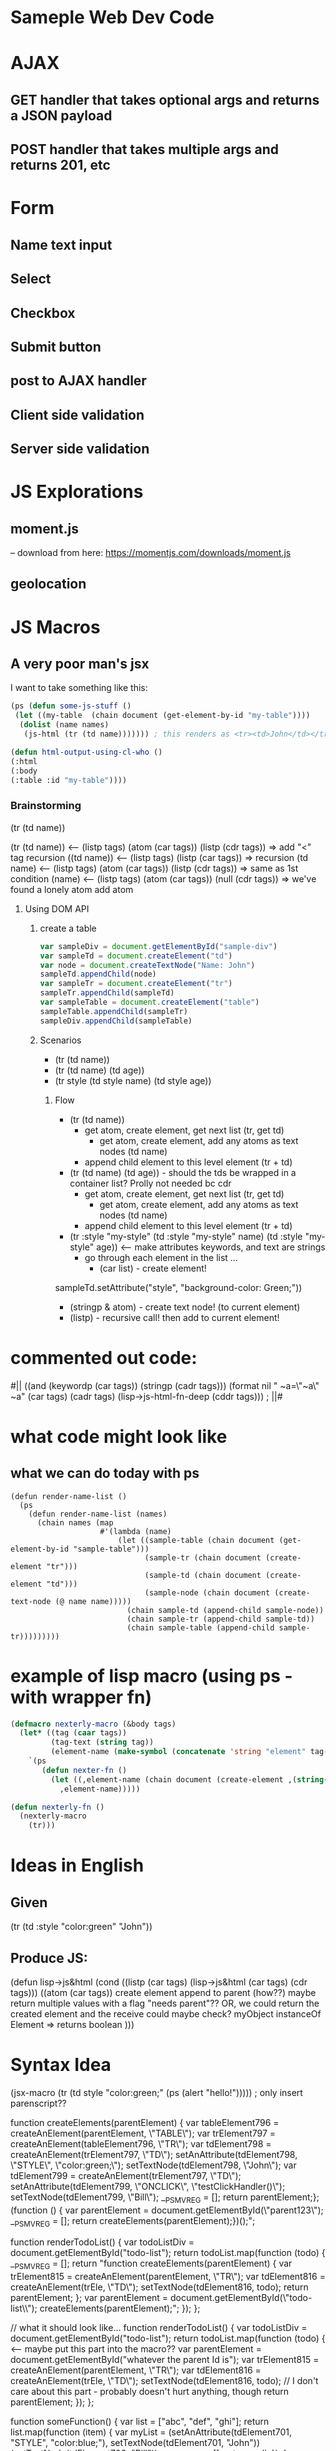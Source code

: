 * Sameple Web Dev Code

* AJAX 
** GET handler that takes optional args and returns a JSON payload
** POST handler that takes multiple args and returns 201, etc

* Form
** Name text input
** Select 
** Checkbox
** Submit button
** post to AJAX handler
** Client side validation 
** Server side validation

* JS Explorations
** moment.js
-- download from here: https://momentjs.com/downloads/moment.js
** geolocation

* JS Macros
** A very poor man's jsx
I want to take something like this:
#+BEGIN_SRC lisp
(ps (defun some-js-stuff ()
 (let ((my-table  (chain document (get-element-by-id "my-table"))))
  (dolist (name names)
   (js-html (tr (td name))))))) ; this renders as <tr><td>John</td></tr> using "html" macro

(defun html-output-using-cl-who ()
(:html
(:body
(:table :id "my-table"))))
#+END_SRC

*** Brainstorming
 (tr (td name))

 (tr (td name)) <-- (listp tags) (atom (car tags)) (listp (cdr tags)) => add "<" tag recursion
 ((td name)) <-- (listp tags) (listp (car tags)) => recursion
 (td name) <-- (listp tags) (atom (car tags)) (listp (cdr tags)) => same as 1st condition
 (name) <-- (listp tags) (atom (car tags)) (null (cdr tags)) => we've found a lonely atom add atom

**** Using DOM API
***** create a table
#+BEGIN_SRC javascript
var sampleDiv = document.getElementById("sample-div")
var sampleTd = document.createElement("td")
var node = document.createTextNode("Name: John")
sampleTd.appendChild(node)
var sampleTr = document.createElement("tr")
sampleTr.appendChild(sampleTd)
var sampleTable = document.createElement("table")
sampleTable.appendChild(sampleTr)
sampleDiv.appendChild(sampleTable)
#+END_SRC

***** Scenarios
- (tr (td name))
- (tr (td name) (td age))
- (tr style (td style name) (td style age))
****** Flow
- (tr (td name))
  - get atom, create element, get next list (tr, get td)
    - get atom, create element, add any atoms as text nodes (td name)
  - append child element to this level element (tr + td)
- (tr (td name) (td age)) - should the tds be wrapped in a container list? Prolly not needed bc cdr
  - get atom, create element, get next list (tr, get td)
    - get atom, create element, add any atoms as text nodes (td name)
  - append child element to this level element (tr + td)
- (tr :style "my-style" (td :style "my-style" name) (td :style "my-style" age)) <-- make attributes keywords, and text are strings
  - go through each element in the list ...
    - (car list) - create element!
sampleTd.setAttribute("style", "background-color: Green;"))
    - (stringp & atom) - create text node! (to current element)
    - (listp) - recursive call! then add to current element!

* commented out code:
                                          #||
                                         ((and (keywordp (car tags)) (stringp (cadr tags)))
(format nil " ~a=\"~a\" ~a" (car tags) (cadr tags)
             (lisp->js-html-fn-deep (cddr tags)))
                                        ;    ||#

* what code might look like
** what we can do today with ps
#+BEGIN_SRC 
(defun render-name-list ()
  (ps
    (defun render-name-list (names)
      (chain names (map
                    #'(lambda (name)
                        (let ((sample-table (chain document (get-element-by-id "sample-table")))
                              (sample-tr (chain document (create-element "tr")))
                              (sample-td (chain document (create-element "td")))
                              (sample-node (chain document (create-text-node (@ name name)))))
                          (chain sample-td (append-child sample-node))
                          (chain sample-tr (append-child sample-td))
                          (chain sample-table (append-child sample-tr)))))))))
#+END_SRC

* example of lisp macro (using ps - with wrapper fn)
#+BEGIN_SRC lisp
(defmacro nexterly-macro (&body tags)
  (let* ((tag (caar tags))
         (tag-text (string tag))
         (element-name (make-symbol (concatenate 'string "element" tag-text))))
    `(ps
       (defun nexter-fn ()
         (let ((,element-name (chain document (create-element ,(string-downcase tag-text)))))
           ,element-name)))))
   
(defun nexterly-fn ()
  (nexterly-macro
    (tr)))
#+END_SRC

* Ideas in English
** Given
(tr (td :style "color:green" "John"))
** Produce JS:
(defun lisp->js&html
(cond
((listp (car tags) (lisp->js&html (car tags) (cdr tags)))
((atom (car tags))
 create element
 append to parent (how??)
   maybe return multiple values with a flag "needs parent"??
  OR, we could return the created element and the receive could maybe check?
myObject instanceOf Element => returns boolean
)))

* Syntax Idea
(jsx-macro
 (tr (td style "color:green;" (ps (alert "hello!"))))) ; only insert parenscript??

function createElements(parentElement) {
    var tableElement796 = createAnElement(parentElement, \"TABLE\");\n    var trElement797 = createAnElement(tableElement796, \"TR\");\n    var tdElement798 = createAnElement(trElement797, \"TD\");\n    setAnAttribute(tdElement798, \"STYLE\", \"color:green;\");\n    setTextNode(tdElement798, \"John\");\n    var tdElement799 = createAnElement(trElement797, \"TD\");\n    setAnAttribute(tdElement799, \"ONCLICK\", \"testClickHandler()\");\n    setTextNode(tdElement799, \"Bill\");\n    __PS_MV_REG = [];\n    return parentElement;\n};\n(function () {\n    var parentElement = document.getElementById(\"parent123\");\n    __PS_MV_REG = [];\n    return createElements(parentElement);\n})();";

function renderTodoList() {
    var todoListDiv = document.getElementById("todo-list");
    return todoList.map(function (todo) {
        __PS_MV_REG = [];
        return "function createElements(parentElement) {
                  var trElement815 = createAnElement(parentElement, \"TR\");
                  var tdElement816 = createAnElement(trEle\ment815, \"TD\");
                  setTextNode(tdElement816, todo);
                  return parentElement;
                };
                var parentElement = document.getElementById(\"todo-list\\");
                createElements(parentElement);";
    });
};

// what it should look like...
function renderTodoList() {
    var todoListDiv = document.getElementById("todo-list");
    return todoList.map(function (todo) { <-- maybe put this part into the macro??
           var parentElement = document.getElementById("whatever the parent Id is");
           var trElement815 = createAnElement(parentElement, \"TR\");
           var tdElement816 = createAnElement(trEle\ment815, \"TD\");
           setTextNode(tdElement816, todo);
           // I don't care about this part - probably doesn't hurt anything, though           return parentElement;
      });
};


function someFunction() {
    var list = ["abc", "def", "ghi"];
    return list.map(function (item) {
        var myList =
 (setAnAttribute(tdElement701, "STYLE", "color:blue;"), setTextNode(tdElement701, "John"))
(setTextNode(tdElement702, "Bill"));
        __PS_MV_REG = [];
        return null;
    });
};

(1 . "test")
(1 . (test))
(1 . (test 123))
(tr (td))

(defun cons-pair-p (possible-cons)
  (or
   (and (consp possible-cons) (atom (cdr possible-cons)))
   (and (consp possible-cons) (listp (cdr possible-cons)) (not (and (= 1 length) (listp (car (cdr possible-cons))))))))

(let* ((j '(1 . (some-function)))
                       (cdrj (cdr j)))
                  (and (listp cdrj)
                       (or
                        (and (= (length cdrj) 1) (not (listp (car cdrj))))
                        (and (> (length cdrj) 1) (not (listp (car cdrj))))

* Test 1 2 3
** Sub Test  1 2 3

* Test 2
** Sub Test 123

| ideal                | "(update-todo (chain index (to-string)))"             | how do you eval for parentscript then put that result in a string? |
| works                | "(+ \"updateTodo(\" (chain index (to-string)) \")\")" | ugly / hard-to-read                                                |
| string interpolation | $"updateTodo({index})"                                | might be easy to do with a reader macro; non-lispy?                |
|                      |                                                       |                                                                    |
|                      |                                                       |                                                                    |
|                      |                                                       |                                                                    |
what about something like ...

can we transform this: ="(update-todo (chain index (to-string)))"=
... into this:
=(chain parent-elment-id (add-event-listener "click" (chain update-todo (bind null index)) false))=
- "click" is the key minus leading "on"
-  (chain update-todo (bind null index)) should eval as normal parentscript
(update-todo (chain index (to-string)))
(chain update-todo (bind null index))
(fun-name param1 param2)
(chain fun-name (bind null param1 param2))
(chain parent-elment-id (add-event-listener "key" (chain fun-name (bind null param1 param2)) false))
You don't even need regex because everything is already a form!!!

idea - can the attribute value just be the call to "addEventListener"??? (probably not?)
